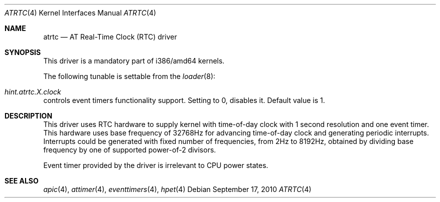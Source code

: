 .\" Copyright (c) 2010 Alexander Motin <mav@FreeBSD.org>
.\" All rights reserved.
.\"
.\" Redistribution and use in source and binary forms, with or without
.\" modification, are permitted provided that the following conditions
.\" are met:
.\" 1. Redistributions of source code must retain the above copyright
.\"    notice, this list of conditions and the following disclaimer.
.\" 2. Redistributions in binary form must reproduce the above copyright
.\"    notice, this list of conditions and the following disclaimer in the
.\"    documentation and/or other materials provided with the distribution.
.\"
.\" THIS SOFTWARE IS PROVIDED BY THE AUTHOR AND CONTRIBUTORS ``AS IS'' AND
.\" ANY EXPRESS OR IMPLIED WARRANTIES, INCLUDING, BUT NOT LIMITED TO, THE
.\" IMPLIED WARRANTIES OF MERCHANTABILITY AND FITNESS FOR A PARTICULAR PURPOSE
.\" ARE DISCLAIMED.  IN NO EVENT SHALL THE AUTHOR OR CONTRIBUTORS BE LIABLE
.\" FOR ANY DIRECT, INDIRECT, INCIDENTAL, SPECIAL, EXEMPLARY, OR CONSEQUENTIAL
.\" DAMAGES (INCLUDING, BUT NOT LIMITED TO, PROCUREMENT OF SUBSTITUTE GOODS
.\" OR SERVICES; LOSS OF USE, DATA, OR PROFITS; OR BUSINESS INTERRUPTION)
.\" HOWEVER CAUSED AND ON ANY THEORY OF LIABILITY, WHETHER IN CONTRACT, STRICT
.\" LIABILITY, OR TORT (INCLUDING NEGLIGENCE OR OTHERWISE) ARISING IN ANY WAY
.\" OUT OF THE USE OF THIS SOFTWARE, EVEN IF ADVISED OF THE POSSIBILITY OF
.\" SUCH DAMAGE.
.\"
.\" $FreeBSD: releng/11.0/share/man/man4/atrtc.4 301589 2016-06-08 08:50:35Z trasz $
.\"
.Dd September 17, 2010
.Dt ATRTC 4
.Os
.Sh NAME
.Nm atrtc
.Nd AT Real-Time Clock (RTC) driver
.Sh SYNOPSIS
This driver is a mandatory part of i386/amd64 kernels.
.Pp
The following tunable is settable from the
.Xr loader 8 :
.Bl -ohang
.It Va hint.atrtc. Ns Ar X Ns Va .clock
controls event timers functionality support.
Setting to 0, disables it.
Default value is 1.
.El
.Sh DESCRIPTION
This driver uses RTC hardware to supply kernel with time-of-day clock
with 1 second resolution and one event timer.
This hardware uses base frequency of 32768Hz for advancing time-of-day clock
and generating periodic interrupts.
Interrupts could be generated with fixed number of frequencies, from 2Hz to
8192Hz, obtained by dividing base frequency by one of supported power-of-2
divisors.
.Pp
Event timer provided by the driver is irrelevant to CPU power states.
.Sh SEE ALSO
.Xr apic 4 ,
.Xr attimer 4 ,
.Xr eventtimers 4 ,
.Xr hpet 4
